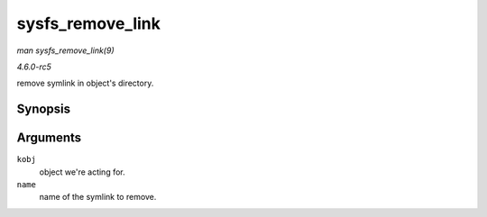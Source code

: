 .. -*- coding: utf-8; mode: rst -*-

.. _API-sysfs-remove-link:

=================
sysfs_remove_link
=================

*man sysfs_remove_link(9)*

*4.6.0-rc5*

remove symlink in object's directory.


Synopsis
========

.. c:function:: void sysfs_remove_link( struct kobject * kobj, const char * name )

Arguments
=========

``kobj``
    object we're acting for.

``name``
    name of the symlink to remove.


.. ------------------------------------------------------------------------------
.. This file was automatically converted from DocBook-XML with the dbxml
.. library (https://github.com/return42/sphkerneldoc). The origin XML comes
.. from the linux kernel, refer to:
..
.. * https://github.com/torvalds/linux/tree/master/Documentation/DocBook
.. ------------------------------------------------------------------------------
